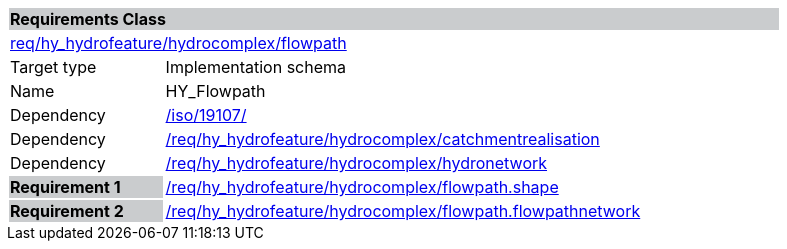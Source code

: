 [cols="1,4",width="90%"]
|===
2+|*Requirements Class* {set:cellbgcolor:#CACCCE}
2+|https://github.com/opengeospatial/HY_Features/blob/master/req/hy_hydrofeature/hydrocomplex/flowpath[req/hy_hydrofeature/hydrocomplex/flowpath] {set:cellbgcolor:#FFFFFF}
|Target type |Implementation schema
|Name |HY_Flowpath
|Dependency |https://inspire-twg.jrc.it/svn/iso[/iso/19107/]
|Dependency |https://github.com/opengeospatial/HY_Features/blob/master/req/hy_hydrofeature/hydrocomplex/catchmentrealisation[/req/hy_hydrofeature/hydrocomplex/catchmentrealisation]
|Dependency |https://github.com/opengeospatial/HY_Features/blob/master/req/hy_hydrofeature/hydrocomplex/hydronetwork[/req/hy_hydrofeature/hydrocomplex/hydronetwork]
|*Requirement 1* {set:cellbgcolor:#CACCCE} |https://github.com/opengeospatial/HY_Features/blob/master/req/hy_hydrofeature/hydrocomplex/flowpath.shape[/req/hy_hydrofeature/hydrocomplex/flowpath.shape]
{set:cellbgcolor:#FFFFFF}
|*Requirement 2* {set:cellbgcolor:#CACCCE} |https://github.com/opengeospatial/HY_Features/blob/master/req/hy_hydrofeature/hydrocomplex/flowpath.flowpathnetwork[/req/hy_hydrofeature/hydrocomplex/flowpath.flowpathnetwork]
{set:cellbgcolor:#FFFFFF}
|===
